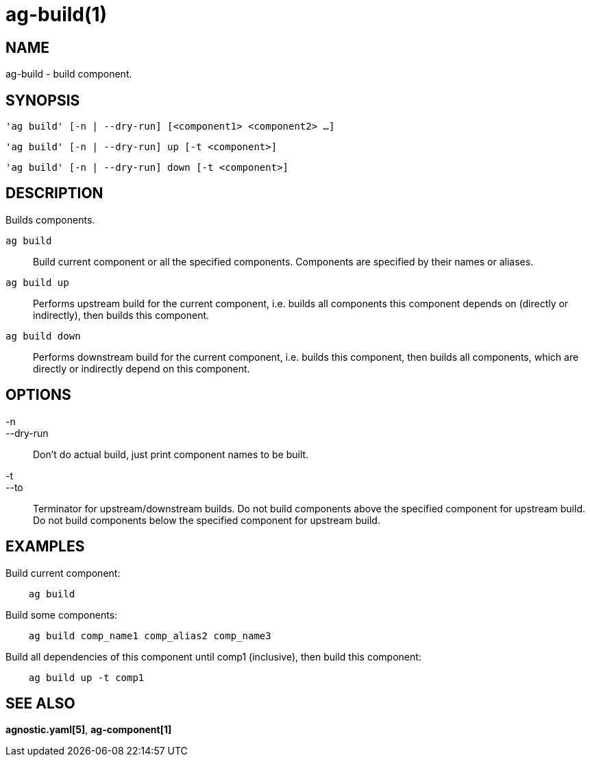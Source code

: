= ag-build(1) =

== NAME ==
ag-build - build component.

== SYNOPSIS ==
[verse]
'ag build' [-n | --dry-run] [<component1> <component2> ...]

[verse]
'ag build' [-n | --dry-run] up [-t <component>]

[verse]
'ag build' [-n | --dry-run] down [-t <component>]

== DESCRIPTION ==
Builds components.

`ag build`::
    Build current component or all the specified components. Components are specified by their names or aliases.

`ag build up`::
    Performs upstream build for the current component, i.e. builds all components this component depends on (directly or indirectly), then builds this component.

`ag build down`::
    Performs downstream build for the current component, i.e. builds this component, then builds all components, which are directly or indirectly depend on this component.

== OPTIONS ==

-n::
--dry-run::
    Don't do actual build, just print component names to be built.

-t::
--to::
    Terminator for upstream/downstream builds. Do not build components above the specified component for upstream build. Do not build components below the specified component for upstream build. 

== EXAMPLES ==

Build current component:

--------------------------------------------------------------
    ag build    
--------------------------------------------------------------

Build some components:

--------------------------------------------------------------
    ag build comp_name1 comp_alias2 comp_name3
--------------------------------------------------------------

Build all dependencies of this component until comp1 (inclusive), then build this component:

--------------------------------------------------------------
    ag build up -t comp1
--------------------------------------------------------------

== SEE ALSO == 

*agnostic.yaml[5]*, *ag-component[1]*
